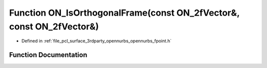 .. _exhale_function_opennurbs__fpoint_8h_1aa5610ed6af13ef7baca4b183c9f2add7:

Function ON_IsOrthogonalFrame(const ON_2fVector&, const ON_2fVector&)
=====================================================================

- Defined in :ref:`file_pcl_surface_3rdparty_opennurbs_opennurbs_fpoint.h`


Function Documentation
----------------------


.. doxygenfunction:: ON_IsOrthogonalFrame(const ON_2fVector&, const ON_2fVector&)
